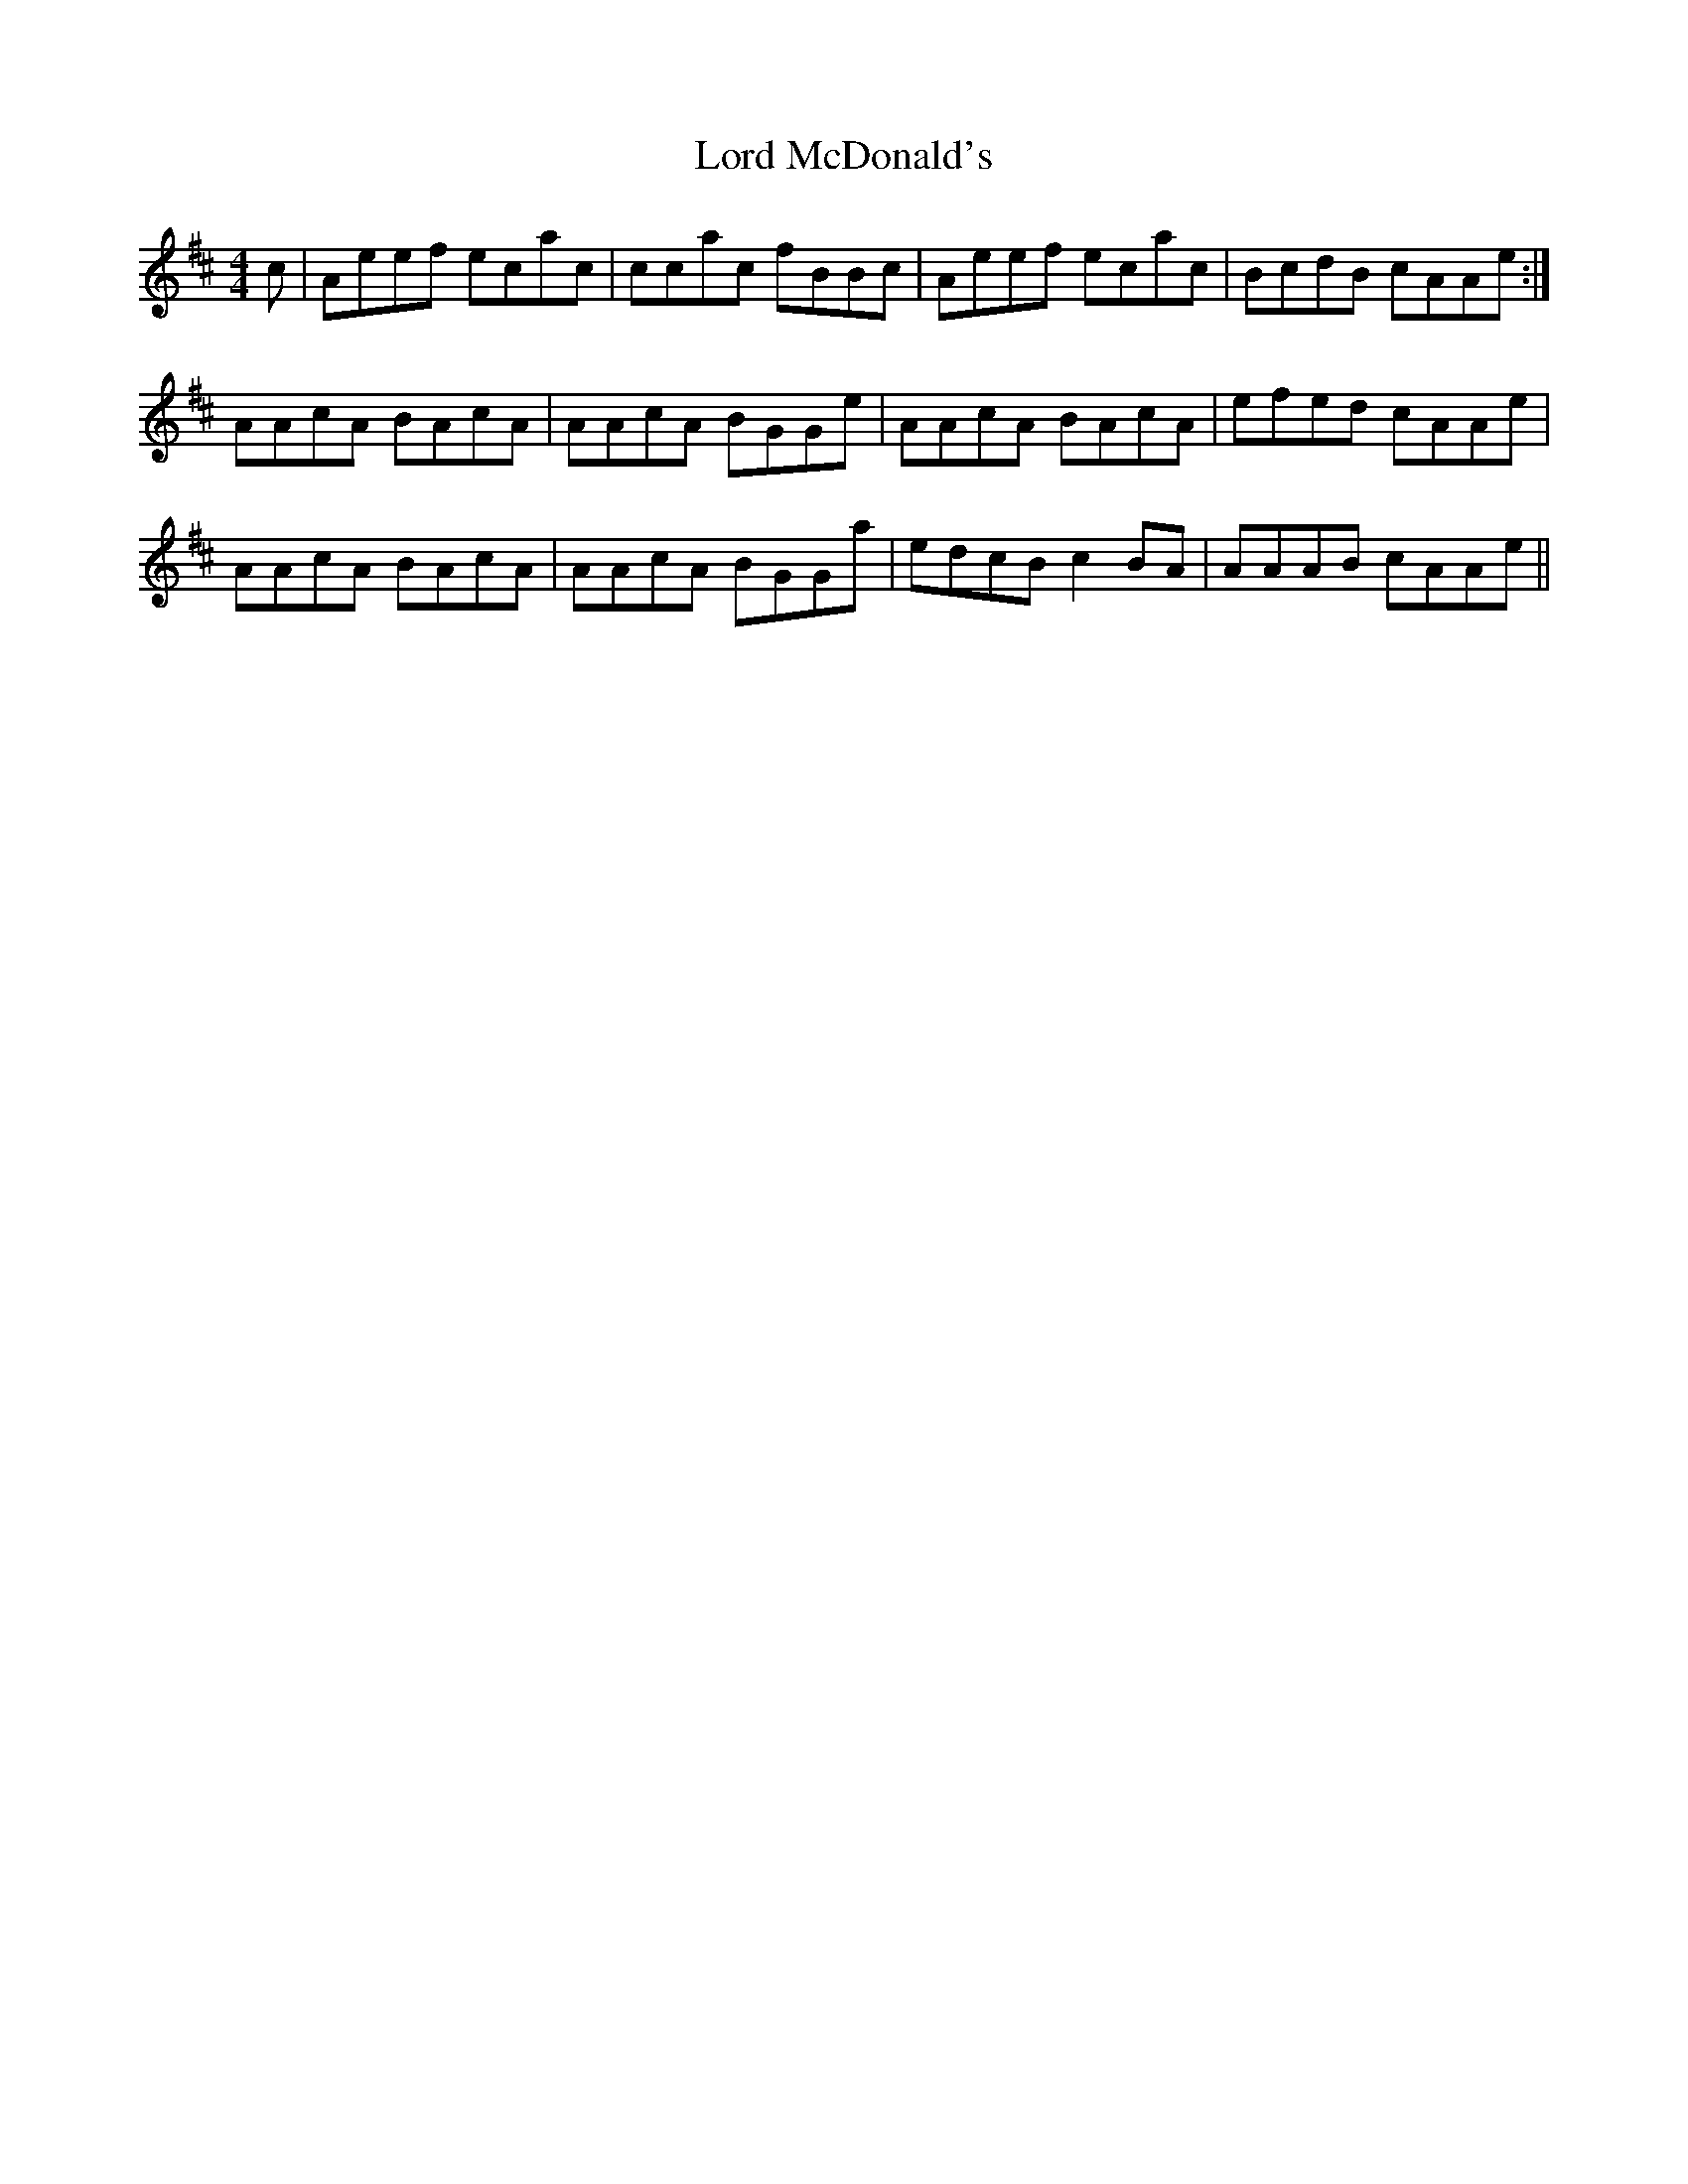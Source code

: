 X: 24220
T: Lord McDonald's
R: reel
M: 4/4
K: Amixolydian
c|Aeef ecac|ccac fBBc|Aeef ecac|BcdB cAAe:|
AAcA BAcA|AAcA BGGe|AAcA BAcA|efed cAAe|
AAcA BAcA|AAcA BGGa|edcB c2 BA|AAAB cAAe||

